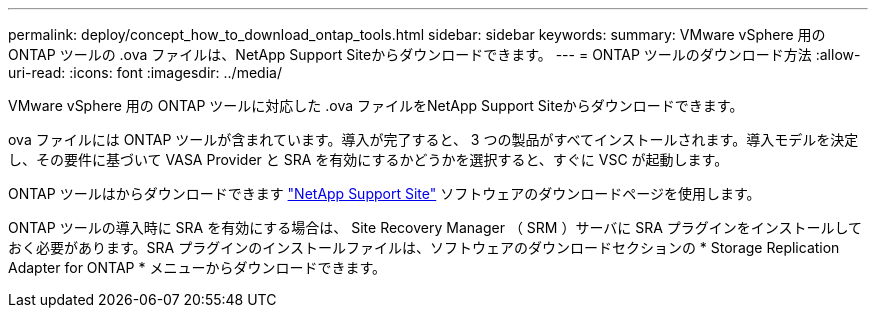 ---
permalink: deploy/concept_how_to_download_ontap_tools.html 
sidebar: sidebar 
keywords:  
summary: VMware vSphere 用の ONTAP ツールの .ova ファイルは、NetApp Support Siteからダウンロードできます。 
---
= ONTAP ツールのダウンロード方法
:allow-uri-read: 
:icons: font
:imagesdir: ../media/


[role="lead"]
VMware vSphere 用の ONTAP ツールに対応した .ova ファイルをNetApp Support Siteからダウンロードできます。

.ova ファイルには ONTAP ツールが含まれています。導入が完了すると、 3 つの製品がすべてインストールされます。導入モデルを決定し、その要件に基づいて VASA Provider と SRA を有効にするかどうかを選択すると、すぐに VSC が起動します。

ONTAP ツールはからダウンロードできます https://mysupport.netapp.com/site/products/all/details/otv/downloads-tab["NetApp Support Site"] ソフトウェアのダウンロードページを使用します。

ONTAP ツールの導入時に SRA を有効にする場合は、 Site Recovery Manager （ SRM ）サーバに SRA プラグインをインストールしておく必要があります。SRA プラグインのインストールファイルは、ソフトウェアのダウンロードセクションの * Storage Replication Adapter for ONTAP * メニューからダウンロードできます。
